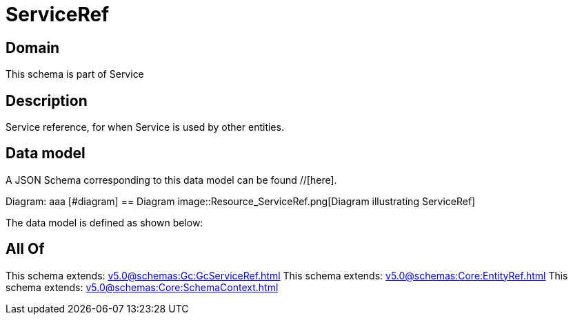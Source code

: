 = ServiceRef

[#domain]
== Domain

This schema is part of Service

[#description]
== Description
Service reference, for when Service is used by other entities.


[#data_model]
== Data model

A JSON Schema corresponding to this data model can be found //[here].

Diagram:
aaa
            [#diagram]
            == Diagram
            image::Resource_ServiceRef.png[Diagram illustrating ServiceRef]
            

The data model is defined as shown below:


[#all_of]
== All Of

This schema extends: xref:v5.0@schemas:Gc:GcServiceRef.adoc[]
This schema extends: xref:v5.0@schemas:Core:EntityRef.adoc[]
This schema extends: xref:v5.0@schemas:Core:SchemaContext.adoc[]

